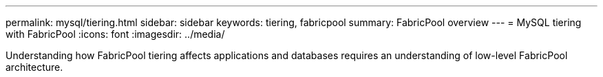 ---
permalink: mysql/tiering.html
sidebar: sidebar
keywords: tiering, fabricpool
summary: FabricPool overview
---
= MySQL tiering with FabricPool
:icons: font
:imagesdir: ../media/

:hardbreaks:
:nofooter:
:icons: font
:linkattrs:
:imagesdir: ../media/

[.lead]
Understanding how FabricPool tiering affects applications and databases requires an understanding of low-level FabricPool architecture.

